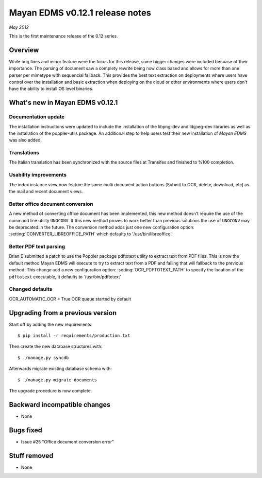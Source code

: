 ================================
Mayan EDMS v0.12.1 release notes
================================

*May 2012*

This is the first maintenance release of the 0.12 series.

Overview
========

While bug fixes and minor feature were the focus for this release, some
bigger changes were included becuase of their importance.  The parsing of
document saw a complety rewrite being now class based and allows for more
than one parser per mimetype with sequencial fallback.  This provides the
best text extraction on deployments where users have control over the 
installation and basic extraction when deploying on the cloud or other
environments where users don't have the ability to install OS level
binaries.


What's new in Mayan EDMS v0.12.1
================================

Documentation update
~~~~~~~~~~~~~~~~~~~~
The installation instructions were updated to include the installation of
the libpng-dev and libjpeg-dev libraries as well as the installation of 
the poppler-utils package.  An additional step to help users test their
new installation of *Mayan EDMS* was also added.
  
Translations
~~~~~~~~~~~~
The Italian translation has been synchronized with the source files at
Transifex and finished to %100 completion.

Usability improvements
~~~~~~~~~~~~~~~~~~~~~~
The index instance view now feature the same multi document action
buttons (Submit to OCR, delete, download, etc) as the mail and recent
document views.
  
Better office document conversion
~~~~~~~~~~~~~~~~~~~~~~~~~~~~~~~~~
A new method of converting office document has been implemented, this
new method doesn't require the use of the command line utility ``UNOCONV``.
If this new method proves to work better than previous solutions the use
of ``UNOCONV`` may be deprecated in the future.  The conversion method
adds just one new configuration option: :setting:`CONVERTER_LIBREOFFICE_PATH`
which defaults to '/usr/bin/libreoffice'.

Better PDF text parsing
~~~~~~~~~~~~~~~~~~~~~~~
Brian E submitted a patch to use the Poppler package pdftotext utility to
extract text from PDF files.  This is now the default method Mayan EDMS
will execute to try to extract text from a PDF and failing that will 
fallback to the previous method.  This change add a new configuration
option: :setting:`OCR_PDFTOTEXT_PATH` to specify the location of the ``pdftotext``
executable, it defaults to '/usr/bin/pdftotext'

Changed defaults
~~~~~~~~~~~~~~~~
OCR_AUTOMATIC_OCR = True
OCR queue started by default


Upgrading from a previous version
=================================

Start off by adding the new requirements::

  $ pip install -r requirements/production.txt

Then create the new database structures with::

    $ ./manage.py syncdb

Afterwards migrate existing database schema with::

    $ ./manage.py migrate documents

The upgrade procedure is now complete.


Backward incompatible changes
=============================
* None

Bugs fixed
==========
* Issue #25 "Office document conversion error"

Stuff removed
=============  
* None
